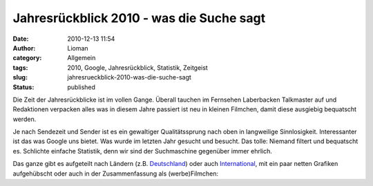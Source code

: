 Jahresrückblick 2010 - was die Suche sagt
#########################################
:date: 2010-12-13 11:54
:author: Lioman
:category: Allgemein
:tags: 2010, Google, Jahresrückblick, Statistik, Zeitgeist
:slug: jahresrueckblick-2010-was-die-suche-sagt
:status: published

Die Zeit der Jahresrückblicke ist im vollen Gange. Überall tauchen im
Fernsehen Laberbacken Talkmaster auf und Redaktionen verpacken alles was
in diesem Jahre passiert ist neu in kleinen Filmchen, damit diese
ausgiebig bequatscht werden.

Je nach Sendezeit und Sender ist es ein gewaltiger Qualitätssprung nach
oben in langweilige Sinnlosigkeit. Interessanter ist das was Google uns
bietet. Was wurde im letzten Jahr gesucht und besucht. Das tolle:
Niemand filtert und bequatscht es. Schlichte einfache Statistik, denn
wir sind der Suchmaschine gegenüber immer ehrlich.

Das ganze gibt es aufgeteilt nach Ländern (z.B.
`Deutschland <http://www.google.de/intl/de/press/zeitgeist2010/regions/de.html>`__)
oder auch
`International <http://www.google.de/intl/de/press/zeitgeist2010/>`__,
mit ein paar netten Grafiken aufgehübscht oder auch in der
Zusammenfassung als (werbe)Filmchen:

.. youtube:: F0QXB5pw2qE
   :class: youtube-16x9
   :nocookie: yes
